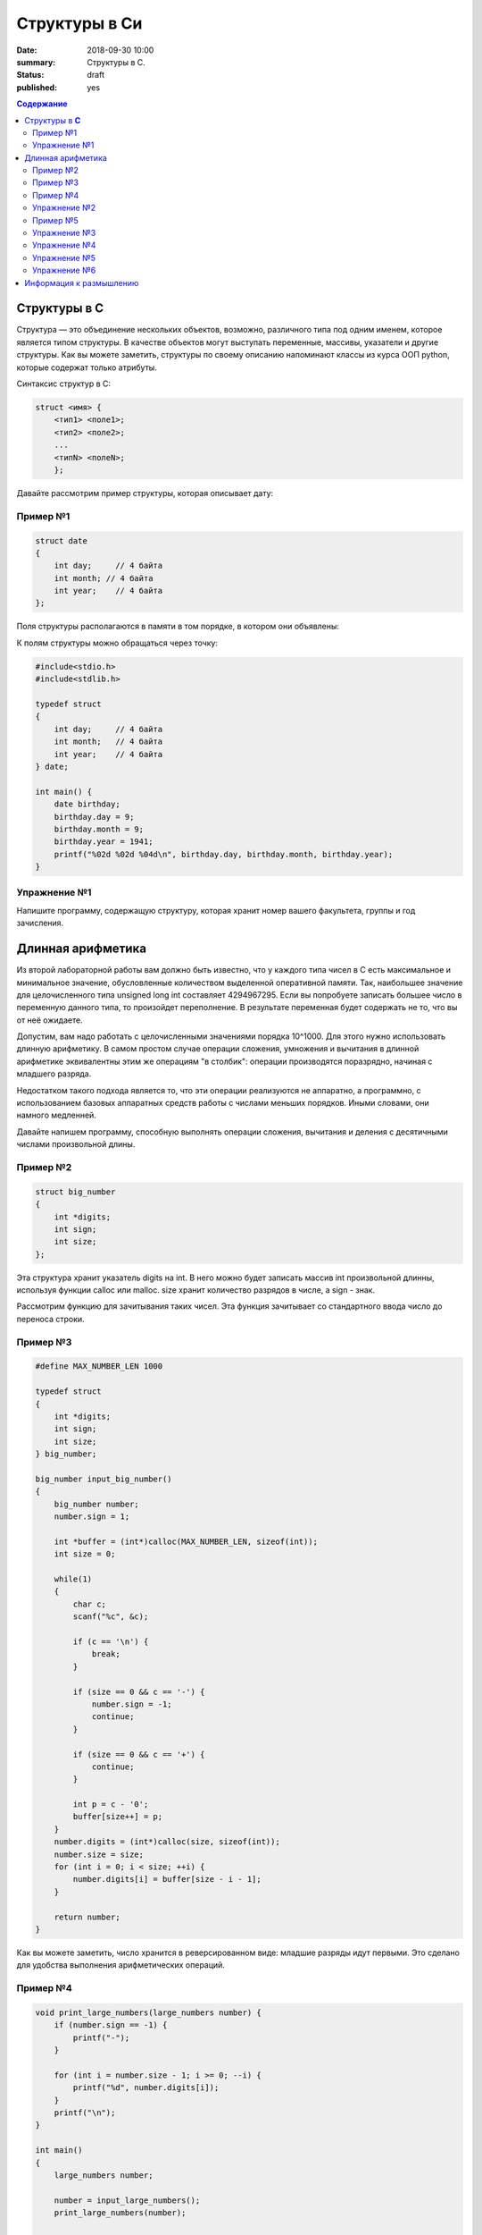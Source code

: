 Структуры в Си
#####################################################################

:date: 2018-09-30 10:00
:summary: Структуры в С.
:status: draft
:published: yes

.. default-role:: code

.. contents:: Содержание


Структуры в **С**
==========================

Структура — это объединение нескольких объектов, возможно, различного типа под одним именем, которое является типом структуры. В качестве объектов могут выступать переменные, массивы, указатели и другие структуры. Как вы можете заметить, структуры по своему описанию напоминают классы из курса ООП python, которые содержат только атрибуты.

Синтаксис структур в C:

.. code-block:: c
        
        struct <имя> {
            <тип1> <поле1>;
            <тип2> <поле2>;
            ...
            <типN> <полеN>;
            };


Давайте рассмотрим пример структуры, которая описывает дату:

Пример №1
---------

.. code-block:: c
        
        struct date
        {
            int day;     // 4 байта
            int month; // 4 байта
            int year;    // 4 байта
        };

Поля структуры располагаются в памяти в том порядке, в котором они объявлены:

.. image:: https://prog-cpp.ru/wp-content/uploads/2014/03/struct_date3.png
   :width: 530
   :align: center

К полям структуры можно обращаться через точку:

.. code-block:: c

        #include<stdio.h>
        #include<stdlib.h>
        
        typedef struct
        {
            int day;     // 4 байта
            int month;   // 4 байта
            int year;    // 4 байта
        } date;
        
        int main() {
            date birthday;
            birthday.day = 9;
            birthday.month = 9;
            birthday.year = 1941;
            printf("%02d %02d %04d\n", birthday.day, birthday.month, birthday.year);
        }


Упражнение №1
-------------

Напишите программу, содержащую структуру, которая хранит номер вашего факультета, группы и год зачисления.

Длинная арифметика
===================

Из второй лабораторной работы вам должно быть известно, что у каждого типа чисел в C есть максимальное и минимальное значение, обусловленные количеством выделенной оперативной памяти. Так, наибольшее значение для целочисленного типа unsigned long int составляет 4294967295. Если вы попробуете записать большее число в переменную данного типа, то произойдет переполнение. В результате переменная будет содержать не то, что вы от неё ожидаете. 

Допустим, вам надо работать с целочисленными значениями порядка 10^1000. Для этого нужно использовать длинную арифметику. В самом простом случае операции сложения, умножения и вычитания в длинной арифметике эквивалентны этим же операциям "в столбик": операции производятся поразрядно, начиная с младшего разряда. 

.. image:: http://math-prosto.ru/images/action-in-column/addition-column5.png
   :width: 114
   :align: center

Недостатком такого подхода является то, что эти операции реализуются не аппаратно, а программно, с использованием базовых аппаратных средств работы с числами меньших порядков. Иными словами, они намного медленней.

Давайте напишем программу, способную выполнять операции сложения, вычитания и деления с десятичными числами произвольной длины.

Пример №2
---------

.. code-block:: c
        
        struct big_number
        {
            int *digits;
            int sign;
            int size;
        };

Эта структура хранит указатель digits на int. В него можно будет записать массив int произвольной длинны, используя функции calloc или malloc. size хранит количество разрядов в числе, а sign - знак.

Рассмотрим функцию для зачитывания таких чисел. Эта функция зачитывает со стандартного ввода число до переноса строки.

Пример №3
---------

.. code-block:: c
        
        #define MAX_NUMBER_LEN 1000

        typedef struct
        {
            int *digits;
            int sign;
            int size;
        } big_number;
        
        big_number input_big_number()
        {
            big_number number;
            number.sign = 1;
            
            int *buffer = (int*)calloc(MAX_NUMBER_LEN, sizeof(int));
            int size = 0;
            
            while(1)
            {
                char c;
                scanf("%c", &c);
                
                if (c == '\n') {
                    break;
                }
                
                if (size == 0 && c == '-') {
                    number.sign = -1;
                    continue;
                }
                
                if (size == 0 && c == '+') {
                    continue;
                }
                
                int p = c - '0';
                buffer[size++] = p;
            }   
            number.digits = (int*)calloc(size, sizeof(int));
            number.size = size;
            for (int i = 0; i < size; ++i) {
                number.digits[i] = buffer[size - i - 1];
            }
            
            return number;
        }


Как вы можете заметить, число хранится в реверсированном виде: младшие разряды идут первыми. Это сделано для удобства выполнения арифметических операций.

Пример №4
---------

.. code-block:: c

        void print_large_numbers(large_numbers number) {
            if (number.sign == -1) {
                printf("-");
            }
        
            for (int i = number.size - 1; i >= 0; --i) {
                printf("%d", number.digits[i]);
            }
            printf("\n");
        }
        
        int main()
        {
            large_numbers number;
        
            number = input_large_numbers();
            print_large_numbers(number);
        
            return 0;
        }

Простейшая программа, которая зачитывет и печатает число.

Упражнение №2
-------------

В такой реализации есть 2 утечки памяти. Исправьте это.





Рассмотрим функцию сложения двух big_number.

Пример №5
---------

.. code-block:: c

        int max(int a, int b) {
            if (a >= b) {
                return a;
            }
            return b;
        }
        
        int min(int a, int b) {
            if (a <= b) {
                return a;
            }
            return b;
        }
        
        large_numbers add(large_numbers lhs, large_numbers rhs) {
            large_numbers result;
            int remainder = 0;
            
            int common = min(lhs.size, rhs.size);
            int Max = max(lhs.size, rhs.size);
            
            result.digits = (int*)calloc(Max + 1, sizeof(int));
            // сложение общих разрядов
            for (int i = 0; i < common; ++i) {
                int value = lhs.sign * lhs.digits[i] + rhs.sign * rhs.digits[i] + remainder;
                result.digits[i] = value % 10;
                remainder = value / 10;
            }
            // сложение различающихся разрядов
            for (int i = common; i < lhs.size; ++i) {
                int value = lhs.sign * lhs.digits[i] + remainder;
                result.digits[i] = value % 10;
                remainder = value / 10;
            }
            for (int i = common; i < rhs.size; ++i) {
                int value = rhs.sign * rhs.digits[i] + remainder;
                result.digits[i] = value % 10;
                remainder = value / 10;
            }
            // остаток
            if (remainder == 0) {
                result.size = Max;
                result.digits = (int*)realloc(result.digits, Max*sizeof(int));
            } else {
                result.digits[Max] = remainder;
                result.size = Max + 1;      
            }
            
            return result;
        }

В такой реализации функция складывает два положительных числа.


Упражнение №3
-------------

Запустите и проверьте как работает программа. В качестве примеров можете использовать 99999999999999999999999999999999999999999999999999999999999999999999999999999999999 и 1. Не забывайте про утечки памяти.

.. code-block:: c

        int main()
        {
            large_numbers number, number2, SUM;
        
            number = input_large_numbers();
            number2 = input_large_numbers();
        
            SUM = add(number, number2);
            print_large_numbers(SUM);
        
            return 0;
        }

Упражнение №4
-------------

Напишите функцию умножения двух чисел. Не забывайте, что складывать вы уже умеете.

Упражнение №5
-------------

Исправьте функцию сложения, чтобы она корректно работала с отрицательными числами.

Упражнение №6
-------------

Исправьте функцию разности. (Если все сделано правильно, то она должна состоять из трех строк).


Информация к размышлению
========================
Кажется неудобным, что нужно постоянно вызывать free. А ведь даже не приходилось хранить массив структур big_number. Как можно автоматизировать процесс очистки памяти? Вспомните о деструкторах из курса ООП Python.

Кажется неудобным, что для сложения чисел надо вызывать отдельную фукнцию. А что делать, если за раз надо сложить 3 или 5 big_number? А что делать, если нужно сравнить 2 big_number? Вспомните о перегрузке операторов из курса ООП Python. 